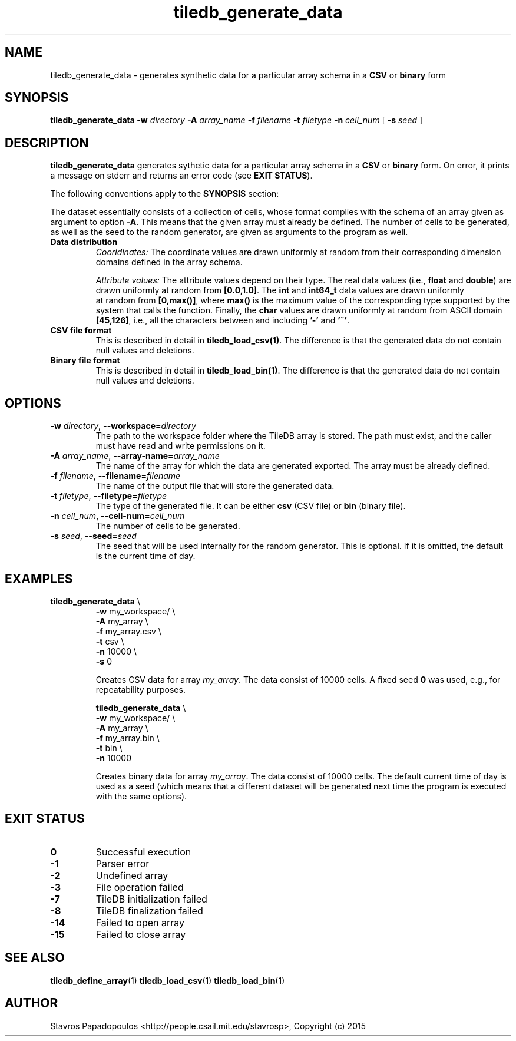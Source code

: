 .TH tiledb_generate_data 1 "28 June 2015" "Version 0.1" "TileDB programs"
 
.SH NAME
tiledb_generate_data - generates synthetic data for a particular array schema
in a \fBCSV\fR or \fBbinary\fR form

.SH SYNOPSIS
.B tiledb_generate_data 
.BI "-w " "directory " "-A " "array_name " "-f " "filename " \
"-t " "filetype " "-n " "cell_num " 
[
.BI "-s " "seed "
]

.SH DESCRIPTION
.B tiledb_generate_data
generates sythetic data for a particular array schema
in a \fBCSV\fR or \fBbinary\fR form. On error, it prints a message on stderr and
returns an error code (see \fBEXIT STATUS\fR). 

The following conventions apply to the \fBSYNOPSIS\fR section:

.TS
tab (@);
c lx .
\fBbold text\fR @ type exactly as shown
\fIitalic text\fR @ replace with appropriate argument
[\fB\-a \fIarg\fR]@ any or all options within [ ] are optional
.TE

The dataset essentially consists of a collection of cells, whose format 
complies with the schema of an array given as argument to option \fB\-A\fR.
This means that the given array must already be defined. The number of cells to
be generated, as well as the seed to the random generator, are given as 
arguments to the program as well.

.TP
.B Data distribution
.I Cooridinates:
The coordinate values are drawn uniformly at random from their 
corresponding dimension domains defined in the array schema.

.I Attribute values:
The attribute values depend on their type. The real data values (i.e.,
\fBfloat\fR and \fBdouble\fR) are drawn uniformly at random from 
\fB[0.0,1.0]\fR. The \fBint\fR and \fBint64_t\fR data values are drawn uniformly
 at random from \fB[0,max()]\fR, where \fBmax()\fR is the maximum value of the
corresponding type supported by the system that calls the function. 
Finally, the \fBchar\fR values are drawn uniformly at random from ASCII
domain \fB[45,126]\fR, i.e., all the characters between and including \fB'-'\fR 
and \fB'~'\fR.

.TP
.B CSV file format
This is described in detail in \fBtiledb_load_csv(1)\fR. The difference is
that the generated data do not contain null values and deletions.

.TP
.B Binary file format
This is described in detail in \fBtiledb_load_bin(1)\fR. The difference is
that the generated data do not contain null values and deletions.

.SH OPTIONS
.TP
.BI "-w" " directory" "\fR, " \fB --workspace=\fIdirectory\fR  
The path to the workspace folder where the TileDB array is stored. The path
must exist, and the caller must have read and write permissions on it.

.TP
.BI "-A" " array_name" "\fR, " \fB --array-name=\fIarray_name\fR  
The name of the array for which the data are generated exported. The array
must be already defined. 

.TP
.BI "-f" " filename" "\fR, " \fB --filename=\fIfilename\fR  
The name of the output file that will store the generated data. 

.TP
.BI "-t" " filetype" "\fR, " \fB --filetype=\fIfiletype\fR  
The type of the generated file. It can be either \fBcsv\fR (CSV file) or
\fBbin\fR (binary file). 

.TP
.BI "-n" " cell_num" "\fR, " \fB --cell-num=\fIcell_num\fR  
The number of cells to be generated. 

.TP
.BI "-s" " seed" "\fR, " \fB --seed=\fIseed\fR  
The seed that will be used internally for the random generator. This is
optional. If it is omitted, the default is the current time of day. 

.SH EXAMPLES
.TP
\fBtiledb_generate_data\fR \\ 
    \fB-w \fRmy_workspace/ \\
    \fB-A \fRmy_array \\
    \fB-f \fRmy_array.csv \\
    \fB-t \fRcsv \\
    \fB-n \fR10000 \\
    \fB-s \fR 0

Creates CSV data for array \fImy_array\fR. The data consist of 10000 cells. A fixed 
seed \fB0\fR was used, e.g., for repeatability purposes.

\fBtiledb_generate_data\fR \\ 
    \fB-w \fRmy_workspace/ \\
    \fB-A \fRmy_array \\
    \fB-f \fRmy_array.bin \\
    \fB-t \fRbin \\
    \fB-n \fR10000

Creates binary data for array \fImy_array\fR. The data consist of 10000 cells. The 
default current time of day is used as a seed (which means that a different
dataset will be generated next time the program is executed with the same
options).

.SH EXIT STATUS
.TP 
.B 0
Successful execution
.TP 
.B -1
Parser error
.TP 
.B -2
Undefined array
.TP 
.B -3
File operation failed
.TP 
.B -7
TileDB initialization failed
.TP 
.B -8
TileDB finalization failed
.TP 
.B -14
Failed to open array
.TP 
.B -15
Failed to close array

.SH SEE ALSO
.BR "tiledb_define_array" "(1) " "tiledb_load_csv" "(1) " \
"tiledb_load_bin" "(1) "

.SH AUTHOR
Stavros Papadopoulos <http://people.csail.mit.edu/stavrosp>, Copyright (c) 2015
